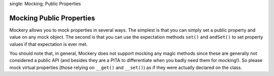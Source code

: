 .. index::
single: Mocking; Public Properties

Mocking Public Properties
=========================

Mockery allows you to mock properties in several ways. The simplest is that
you can simply set a public property and value on any mock object. The second
is that you can use the expectation methods ``set()`` and ``andSet()`` to set
property values if that expectation is ever met.

You should note that, in general, Mockery does not support mocking any magic
methods since these are generally not considered a public API (and besides
they are a PITA to differentiate when you badly need them for mocking!). So
please mock virtual properties (those relying on ``__get()`` and ``__set()``)
as if they were actually declared on the class.

